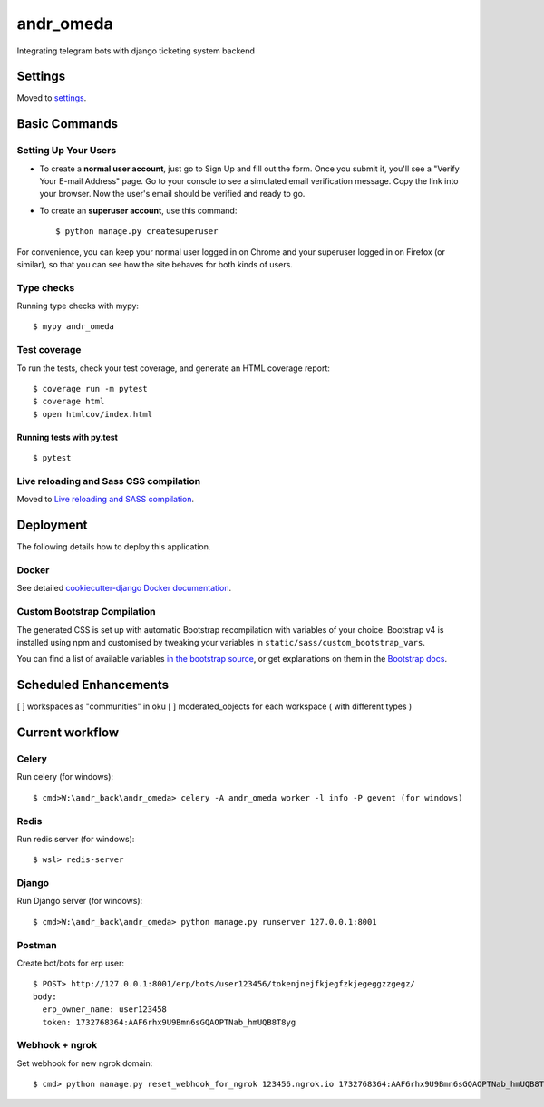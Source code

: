 andr_omeda
==========

Integrating telegram bots with django ticketing system backend

.. image:: https://img.shields.io/badge/built%20with-Cookiecutter%20Django-ff69b4.svg?logo=cookiecutter
     :target: https://github.com/pydanny/cookiecutter-django/
     :alt: Built with Cookiecutter Django
.. image:: https://img.shields.io/badge/code%20style-black-000000.svg
     :target: https://github.com/ambv/black
     :alt: Black code style


Settings
--------

Moved to settings_.

.. _settings: http://cookiecutter-django.readthedocs.io/en/latest/settings.html

Basic Commands
--------------

Setting Up Your Users
^^^^^^^^^^^^^^^^^^^^^

* To create a **normal user account**, just go to Sign Up and fill out the form. Once you submit it, you'll see a "Verify Your E-mail Address" page. Go to your console to see a simulated email verification message. Copy the link into your browser. Now the user's email should be verified and ready to go.

* To create an **superuser account**, use this command::

    $ python manage.py createsuperuser

For convenience, you can keep your normal user logged in on Chrome and your superuser logged in on Firefox (or similar), so that you can see how the site behaves for both kinds of users.

Type checks
^^^^^^^^^^^

Running type checks with mypy:

::

  $ mypy andr_omeda

Test coverage
^^^^^^^^^^^^^

To run the tests, check your test coverage, and generate an HTML coverage report::

    $ coverage run -m pytest
    $ coverage html
    $ open htmlcov/index.html

Running tests with py.test
~~~~~~~~~~~~~~~~~~~~~~~~~~

::

  $ pytest

Live reloading and Sass CSS compilation
^^^^^^^^^^^^^^^^^^^^^^^^^^^^^^^^^^^^^^^

Moved to `Live reloading and SASS compilation`_.

.. _`Live reloading and SASS compilation`: http://cookiecutter-django.readthedocs.io/en/latest/live-reloading-and-sass-compilation.html





Deployment
----------

The following details how to deploy this application.



Docker
^^^^^^

See detailed `cookiecutter-django Docker documentation`_.

.. _`cookiecutter-django Docker documentation`: http://cookiecutter-django.readthedocs.io/en/latest/deployment-with-docker.html



Custom Bootstrap Compilation
^^^^^^

The generated CSS is set up with automatic Bootstrap recompilation with variables of your choice.
Bootstrap v4 is installed using npm and customised by tweaking your variables in ``static/sass/custom_bootstrap_vars``.

You can find a list of available variables `in the bootstrap source`_, or get explanations on them in the `Bootstrap docs`_.



.. _in the bootstrap source: https://github.com/twbs/bootstrap/blob/v4-dev/scss/_variables.scss
.. _Bootstrap docs: https://getbootstrap.com/docs/4.1/getting-started/theming/

Scheduled Enhancements
----------

[ ] workspaces as "communities" in oku 
[ ] moderated_objects for each workspace ( with different types )


Current workflow
----------

Celery
^^^^^^^^^^^
Run celery (for windows):

::

  $ cmd>W:\andr_back\andr_omeda> celery -A andr_omeda worker -l info -P gevent (for windows)
  
Redis
^^^^^^^^^^^
Run redis server (for windows):

::

  $ wsl> redis-server
  
Django
^^^^^^^^^^^
Run Django server (for windows):

::

  $ cmd>W:\andr_back\andr_omeda> python manage.py runserver 127.0.0.1:8001
  
Postman
^^^^^^^^^^^
Create bot/bots for erp user:

::

  $ POST> http://127.0.0.1:8001/erp/bots/user123456/tokenjnejfkjegfzkjegeggzzgegz/
  body: 
    erp_owner_name: user123458
    token: 1732768364:AAF6rhx9U9Bmn6sGQAOPTNab_hmUQB8T8yg
    
Webhook + ngrok
^^^^^^^^^^^
Set webhook for new ngrok domain:

::

  $ cmd> python manage.py reset_webhook_for_ngrok 123456.ngrok.io 1732768364:AAF6rhx9U9Bmn6sGQAOPTNab_hmUQB8T8yg




